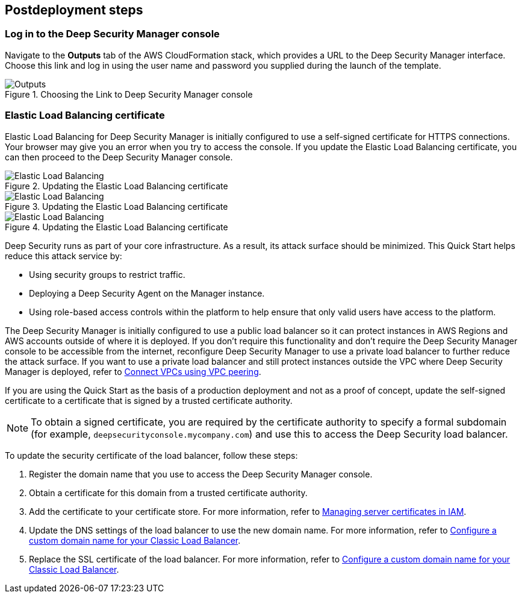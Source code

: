 // Include any postdeployment steps here, such as steps necessary to test that the deployment was successful. If there are no postdeployment steps, leave this file empty.

== Postdeployment steps

=== Log in to the Deep Security Manager console
Navigate to the *Outputs* tab of the AWS CloudFormation stack, which provides a URL to the Deep Security Manager interface. Choose this link and log in using the user name and password you supplied during the launch of the template.

[#outputs1]
.Choosing the Link to Deep Security Manager console
image::../docs/deployment_guide/images/outputs.png[Outputs]

=== Elastic Load Balancing certificate

Elastic Load Balancing for Deep Security Manager is initially configured to use a self-signed certificate for HTTPS connections. Your browser may give you an error when you try to access the console. If you update the Elastic Load Balancing certificate, you can then proceed to the Deep Security Manager console.

[#elb1]
.Updating the Elastic Load Balancing certificate
image::../docs/deployment_guide/images/elb1.png[Elastic Load Balancing]

[#elb2]
.Updating the Elastic Load Balancing certificate
image::../docs/deployment_guide/images/elb2.png[Elastic Load Balancing]

[#elb3]
.Updating the Elastic Load Balancing certificate
image::../docs/deployment_guide/images/elb3.png[Elastic Load Balancing]

Deep Security runs as part of your core infrastructure. As a result, its attack surface should be minimized. This Quick Start helps reduce this attack service by:

* Using security groups to restrict traffic.
* Deploying a Deep Security Agent on the Manager instance.
* Using role-based access controls within the platform to help ensure that only valid users have access to the platform.

The Deep Security Manager is initially configured to use a public load balancer so it can protect instances in AWS Regions and AWS accounts outside of where it is deployed. If you don't require this functionality and don't require the Deep Security Manager console to be accessible from the internet, reconfigure Deep Security Manager to use a private load balancer to further reduce the attack surface. If you want to use a private load balancer and still protect instances outside the VPC where Deep Security Manager is deployed, refer to https://docs.aws.amazon.com/vpc/latest/userguide/vpc-peering.html[Connect VPCs using VPC peering^].

If you are using the Quick Start as the basis of a production deployment and not as a proof of concept, update the self-signed certificate to a certificate that is signed by a trusted certificate authority.

NOTE: To obtain a signed certificate, you are required by the certificate authority to specify a formal subdomain (for example, `deepsecurityconsole.mycompany.com`) and use this to access the Deep Security load balancer.

To update the security certificate of the load balancer, follow these steps:

. Register the domain name that you use to access the Deep Security Manager console.
. Obtain a certificate for this domain from a trusted certificate authority.
. Add the certificate to your certificate store. For more information, refer to https://docs.aws.amazon.com/IAM/latest/UserGuide/id_credentials_server-certs.html[Managing server certificates in IAM^].
. Update the DNS settings of the load balancer to use the new domain name. For more information, refer to https://docs.aws.amazon.com/elasticloadbalancing/latest/classic/using-domain-names-with-elb.html[Configure a custom domain name for your Classic Load Balancer^].
. Replace the SSL certificate of the load balancer. For more information, refer to https://docs.aws.amazon.com/elasticloadbalancing/latest/classic/using-domain-names-with-elb.html[Configure a custom domain name for your Classic Load Balancer^].